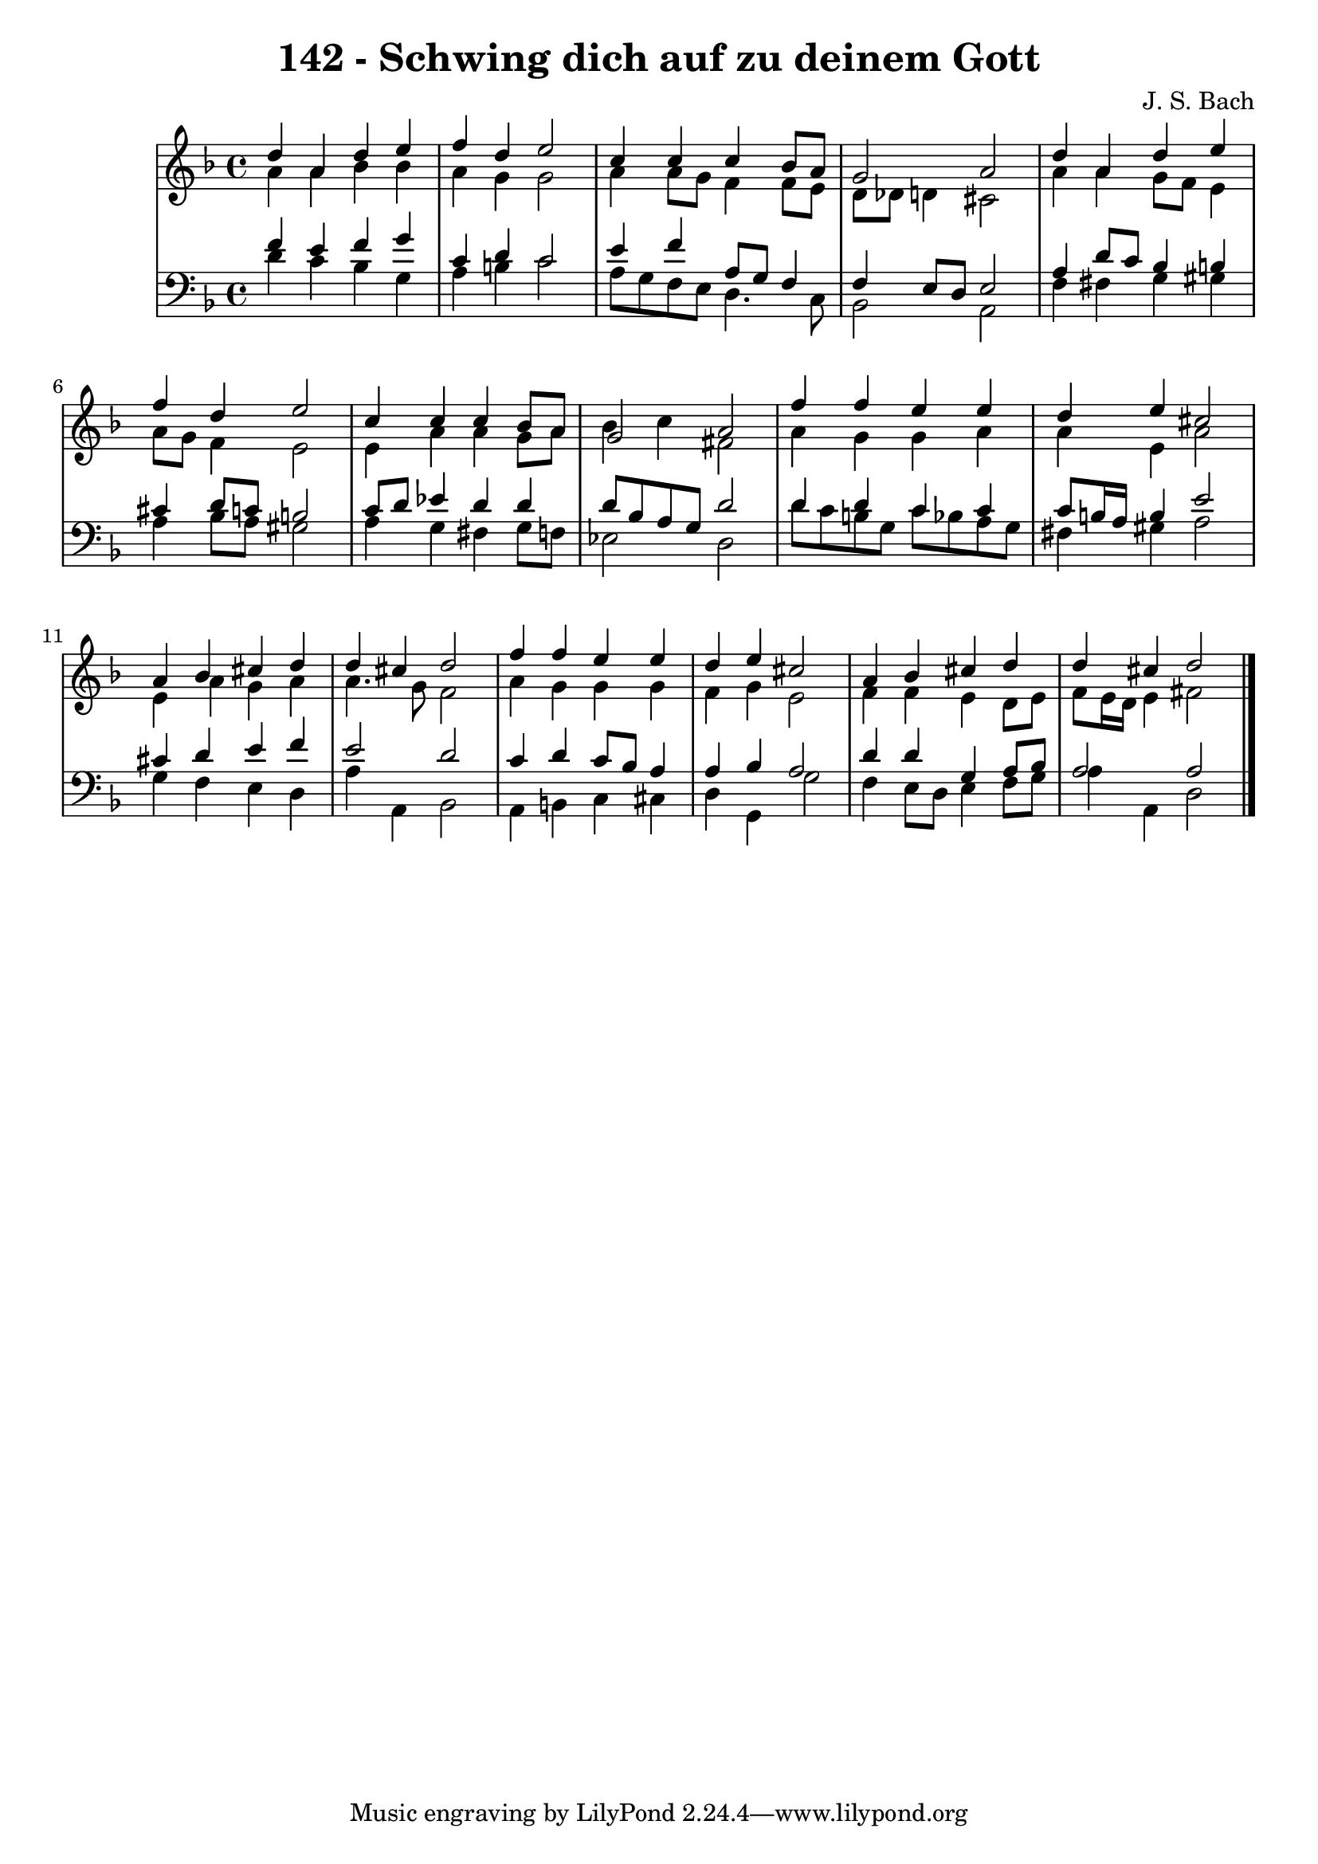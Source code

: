 \version "2.10.33"

\header {
  title = "142 - Schwing dich auf zu deinem Gott"
  composer = "J. S. Bach"
}


global = {
  \time 4/4
  \key d \minor
}


soprano = \relative c'' {
  d4 a4 d4 e4 
  f4 d4 e2 
  c4 c4 c4 bes8 a8 
  g2 a2 
  d4 a4 d4 e4   %5
  f4 d4 e2 
  c4 c4 c4 bes8 a8 
  g2 a2 
  f'4 f4 e4 e4 
  d4 e4 cis2   %10
  a4 bes4 cis4 d4 
  d4 cis4 d2 
  f4 f4 e4 e4 
  d4 e4 cis2 
  a4 bes4 cis4 d4   %15
  d4 cis4 d2 
  
}

alto = \relative c'' {
  a4 a4 bes4 bes4 
  a4 g4 g2 
  a4 a8 g8 f4 f8 e8 
  d8 des8 d4 cis2 
  a'4 a4 g8 f8 e4   %5
  a8 g8 f4 e2 
  e4 a4 a4 g8 a8 
  bes4 c4 fis,2 
  a4 g4 g4 a4 
  a4 e4 a2   %10
  e4 a4 g4 a4 
  a4. g8 f2 
  a4 g4 g4 g4 
  f4 g4 e2 
  f4 f4 e4 d8 e8   %15
  f8 e16 d16 e4 fis2 
  
}

tenor = \relative c' {
  f4 e4 f4 g4 
  c,4 d4 c2 
  e4 f4 a,8 g8 f4 
  f4 e8 d8 e2 
  a4 d8 c8 bes4 b4   %5
  cis4 d8 c8 b2 
  c8 d8 ees4 d4 d4 
  d8 bes8 a8 g8 d'2 
  d4 d4 c4 c4 
  c8 b16 a16 b4 e2   %10
  cis4 d4 e4 f4 
  e2 d2 
  c4 d4 c8 bes8 a4 
  a4 bes4 a2 
  d4 d4 g,4 a8 bes8   %15
  a2 a2 
  
}

baixo = \relative c' {
  d4 c4 bes4 g4 
  a4 b4 c2 
  a8 g8 f8 e8 d4. c8 
  bes2 a2 
  f'4 fis4 g4 gis4   %5
  a4 bes8 a8 gis2 
  a4 g4 fis4 g8 f8 
  ees2 d2 
  d'8 c8 b8 g8 c8 bes8 a8 g8 
  fis4 gis4 a2   %10
  g4 f4 e4 d4 
  a'4 a,4 bes2 
  a4 b4 c4 cis4 
  d4 g,4 g'2 
  f4 e8 d8 e4 f8 g8   %15
  a4 a,4 d2 
  
}

\score {
  <<
    \new StaffGroup <<
      \override StaffGroup.SystemStartBracket #'style = #'line 
      \new Staff {
        <<
          \global
          \new Voice = "soprano" { \voiceOne \soprano }
          \new Voice = "alto" { \voiceTwo \alto }
        >>
      }
      \new Staff {
        <<
          \global
          \clef "bass"
          \new Voice = "tenor" {\voiceOne \tenor }
          \new Voice = "baixo" { \voiceTwo \baixo \bar "|."}
        >>
      }
    >>
  >>
  \layout {}
  \midi {}
}